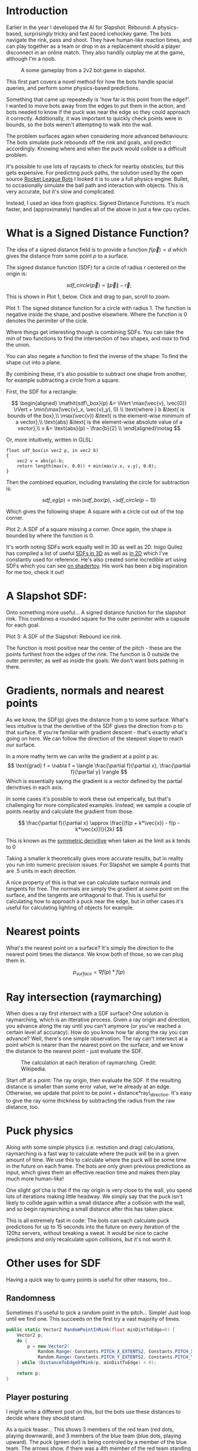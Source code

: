 #+BEGIN_COMMENT
.. title: Slapshot: Rebound Bots. Pt 1: Signed Distance Field Lookups
.. slug: slapshot-sdf-physics
.. date: 2022-11-17 18:05:31 UTC
.. tags: programming, gamedev, math
.. category: i-made
.. link:
.. has_math: true
.. description: Part 1 of a series on the physics-based hockey game AI. Fast approximate spacial queries & physics using Signed Distance Fields - a novel application of some math.
.. type: text
#+END_COMMENT

* Introduction
#+BEGIN_EXPORT html
<script type="text/javascript" src="https://unpkg.com/vis-graph3d@latest/dist/vis-graph3d.min.js"></script>
<script src="../assets/js/slapshot/slapshot_sdf_graph.js"></script>
<script src="../assets/js/math/Vector.js"></script>
#+END_EXPORT

Earlier in the year I developed the AI for Slapshot: Rebound: A physics-based, surprisingly tricky and fast paced icehockey game. The bots navigate the rink, pass and shoot. They have human-like reaction times, and can play together as a team or drop in as a replacement should a player disconnect in an online match. They also handily outplay me at the game, although I'm a noob.

# #+ATTR_HTML: :width 500px
#+CAPTION: A some gameplay from a 2v2 bot game in slapshot.
[[../images/slapshot/slapshot_bots_demo.gif]]

This first part covers a novel method for how the bots handle spacial queries, and perform some physics-based predictions.

Something that came up repeatedly is 'how far is this point from the edge?'. I wanted to move bots away from the edges to put them in the action, and bots needed to know if the puck was near the edge so they could approach it correctly. Additionally, it was important to quickly check points were in bounds, so the bots weren't attempting to walk into the wall.

The problem surfaces again when considering more advanced behaviours: The bots simulate puck rebounds off the rink and goals, and predict accordingly. Knowing where and when the puck would collide is a difficult problem.

It's possible to use lots of raycasts to check for nearby obsticles, but this gets expensive. For predicting puck paths, the solution used by the open source [[https://rlbot.org][Rocket League Bots]] I looked it is to use a full physics engine: Bullet, to occasionally simulate the ball path and interaction with objects. This is very accurate, but it's slow and complicated.

Instead, I used an idea from graphics: Signed Distance Functions. It's much faster, and (approximately) handles all of the above in just a few cpu cycles.

* What is a Signed Distance Function?
The idea of a signed distance field is to provide a function $f(\vec{p}) = d$ which gives the distance from some point $p$ to a surface.

The signed distance function (SDF) for a circle of radius $r$ centered on the origin is:

$$
\mathit{sdf\_circle}(\vec{p}) = \lVert \vec{p} \rVert - \vec{r};
$$

This is shown in Plot 1, below. Click and drag to pan, scroll to zoom.

#+BEGIN_EXPORT html
<div class="figure" style="width: auto">
  <div id="mygraph" style="max-width: 85vw;"></div>
  <p><span class="figure-number">Plot 1:</span>
    The signed distance function for a circle with radius 1. The function is negative inside the shape, and positive elsewhere. Where the function is 0 denotes the perimiter of the cicle.
  </p>
</div>

<script>

function sdf_circle_r1(x, y) {
    var v = new Vector(x, y);
    return v.getLength() - 1;
}

this.graph = new SDFGraph(document.getElementById('mygraph'),
                          sdf_circle_r1,
                          3,
                          3,
                          50);
</script>
#+END_EXPORT

Where things get interesting though is combining SDFs. You can take the $min$ of two functions to find the intersection of two shapes, and $max$ to find the union.

You can also negate a function to find the inverse of the shape: To find the shape cut into a plane.

By combining these, it's also possible to subtract one shape from another, for example subtracting a circle from a square.

First, the SDF for a rectangle:

$$
\begin{aligned}
\mathit{sdf\_box}(p) &= \lVert \max(\vec{v}, \vec{0}) \rVert + \min(\max(\vec{v}_x,
\vec{v}_y), 0) \\
\text{where } b &\text{ is bounds of the box},\\
\max(\vec{v}) &\text{ is the element-wise minimum of a vector},\\
\text{abs} &\text{ is the element-wise absolute value of a vector},\\
v &= \text{abs}(p) - \frac{b}{2} \\
\end{aligned}\notag
$$

Or, more intuitively, written in GLSL:

#+BEGIN_SRC c++
float sdf_box(in vec2 p, in vec2 b)
{
    vec2 v = abs(p)-b;
    return length(max(v, 0.0)) + min(max(v.x, v.y), 0.0);
}
#+END_SRC

Then the combined equation, including translating the circle for subtraction is:

$$
\mathit{sdf\_eg}(p) = \min(\mathit{sdf\_box}(p), -\mathit{sdf\_circle}(p - 1))
$$

Which gives the following shape: A square with a circle cut out of the top corner.

#+BEGIN_EXPORT html
<div class="figure" style="width: auto">
  <div id="mygraph2" style="max-width: 85vw;"></div>
  <p><span class="figure-number">Plot 2:</span>
    A SDF of a square missing a corner. Once again, the shape is bounded by where the function is 0.
  </p>
</div>

<script>
function sdf_square(x, y) {
    var p = new Vector(x, y);
    var v = p.abs().subtract(new Vector(1,1));

    return v.max(new Vector()).getLength() + Math.min(Math.max(v.x, v.y), 0);
}

function sdf_eg(x, y) {
    return Math.max(
        sdf_square(x, y),
        -sdf_circle_r1(x - 1, y - 1)
    );
}

this.graph = new SDFGraph(document.getElementById('mygraph2'),
                          sdf_eg,
                          5,
                          5,
                          50);
</script>
#+END_EXPORT

It's worth noting SDFs work equally well in 3D as well as 2D. Inigo Quilez has compiled a list of useful [[https://iquilezles.org/articles/distfunctions/][SDFs in 3D]] as well as [[https://iquilezles.org/articles/distfunctions2d/][in 2D]] which I've constantly used for reference. He's also created some incredible art using SDFs which you can see [[https://www.shadertoy.com/user/iq][on shadertoy]]. His work has been a big inspiration for me too, check it out!

* A Slapshot SDF:
Onto something more useful... A signed distance function for the slapshot rink. This combines a rounded square for the outer perimiter with a capsule for each goal.

#+BEGIN_EXPORT html
<div class="figure" style="width: auto">
  <div id="mygraph3" style="max-width: 85vw;"></div>
  <p><span class="figure-number">Plot 3:</span>
    A SDF of the Slapshot: Rebound ice rink.
  </p>
</div>

<script>

function sdf_slapshot(x, y) {
    return distanceToEdgeOfRink(new Vector(x, y));
}

this.graph = new SDFGraph(document.getElementById('mygraph3'),
                          sdf_slapshot,
                          110,
                          164,
                          70);
</script>
#+END_EXPORT

The function is most positive near the center of the pitch - these are the points furthest from the edges of the rink. The function is 0 outside the outer perimiter, as well as inside the goals: We don't want bots pathing in there.

* Gradients, normals and nearest points
As we know, the SDF(p) gives the distance from p to some surface. What's less intuitive is that the derivitive of the SDF gives the direction from p to that surface. If you're familiar with gradient descent - that's exactly what's going on here. We can follow the direction of the steepest slope to reach our surface.

In a more mathy term we can write the gradient at a point p as:
$$
\text{grad} f = \nabla f =
\langle \frac{\partial f}{\partial x}, \frac{\partial f}{\partial y} \rangle
$$
Which is essentially saying the gradient is a vector defined by the partial derivitives in each axis.

In some cases it's possbile to work these out emperically, but that's challenging for more complicated examples. Instead, we sample a couple of points nearby and calculate the gradient from those.

$$
\frac{\partial f}{\partial x} \approx \frac{(f(p + k*\vec{x}) - f(p - k*\vec{x}))}{2k}
$$

This is known as the [[https://en.wikipedia.org/wiki/Symmetric_derivative][symmetric derivitive]] when taken as the limit as $k$ tends to $0$

Taking a smaller k theoretically gives more accurate results, but in reality you run into numeric precision issues. For Slapshot we sample 4 points that are .5 units in each direction.

A nice property of this is that we can calculate surface normals and tangents for free. The normals are simply the gradient at some point on the surface, and the tangents are orthagonal to that. This is useful for calculating how to approach a puck near the edge, but in other cases it's useful for calculating lighting of objects for example.

* Nearest points
What's the nearest point on a surface? It's simply the direction to the nearest point times the distance. We know both of those, so we can plug them in.

$$
  p_{surface} = \nabla f(p) * f(p)
$$

* Ray intersection (raymarching)
When does a ray first intersect with a SDF surface? One solution is raymarching, which is an itterative process. Given a ray origin and direction, you advance along the ray until you can't anymore (or you've reached a certain level af accuracy). How do you know how far along the ray you can advance? Well, there's one simple observation: The ray can't intersect at a point which is nearer than the nearest point on the surface, and we know the distance to the nearest point - just evaluate the SDF.

#+CAPTION: The calculation at each iteration of raymarching. Credit: Wikipedia.
#+ATTR_HTML: :width 500px
[[../images/slapshot/sdf_raymarching.png]]

Start off at a point: The ray origin, then evaluate the SDF. If the resulting distance is smaller than some error value, we're already at an edge. Otherwise, we update that point to be point + distance*ray\_direction. It's easy to give the ray some thickness by subtracting the radius from the raw distance, too.

* Puck physics
Along with some simple physics (i.e. restution and drag) calculations, raymarching is a fast way to calculate where the puck will be in a given amount of time. We use this to calculate where the puck will be some time in the future on each frame. The bots are only given previous predictions as input, which gives them an effective reaction time and makes them play much more human-like!

One slight got'cha is that if the ray origin is very close to the wall, you spend lots of iterations making little headway. We simply say that the puck isn't likely to collide again within a small distance after a collision with the wall, and so begin raymarching a small distance after this has taken place.

This is all extremely fast in code: The bots can each calculate puck predictions for up to 15 seconds into the future on every iteration of the 120hz servers, without breaking a sweat. It would be nice to cache predictions and only recalculate upon collisions, but it's not worth it.

* Other uses for SDF
Having a quick way to query points is useful for other reasons, too...
** Randomness
Sometimes it's useful to pick a random point in the pitch... Simple! Just loop until we find one. This succeeds on the first try a vast majority of times.

#+BEGIN_SRC csharp
public static Vector2 RandomPointInRink(float minDistToEdge=0) {
    Vector2 p;
    do {
        p = new Vector2(
            Random.Range(-Constants.PITCH_X_EXTENTS2, Constants.PITCH_X_EXTENTS2),
            Random.Range(-Constants.PITCH_Y_EXTENTS2, Constants.PITCH_Y_EXTENTS2));
    } while (DistanceToEdgeOfRink(p, minDistToEdge) < 0);

    return p;
}
#+END_SRC

** Player posturing
I might write a different post on this, but the bots use these distances to decide where they should stand.

As a quick teaser... This shows 3 members of the red team (red dots, playing downward), and 3 members of the blue team (blue dots, playing upward). The puck (green dot) is being controled by a member of the blue team. The arrows show, if there was a 4th member of the red team standing somewhere on the pitch, which direction it would be moving in.

#+CAPTION: How a 4th member of the red team would move from it's current position.
#+ATTR_HTML: :width 500px
[[../images/slapshot/bots_posturing.png]]

For example, a member of the red team standing near the blue goal would be rapidly trying to make it's way back up the pitch. That's because the bots really don't 'like' being in front of the puck when the enemy team has possession of it. You can also see between the puck and red goal, there are lots of arrows which converge. This is because bots 'like' standing between the puck and the goal.

* Conclusion
This has been part 1 of a series talking about the bots in Slapshot: Rebound. There's lots more novel ideas in there I'd like to write about, so hopefully this was interesting!
